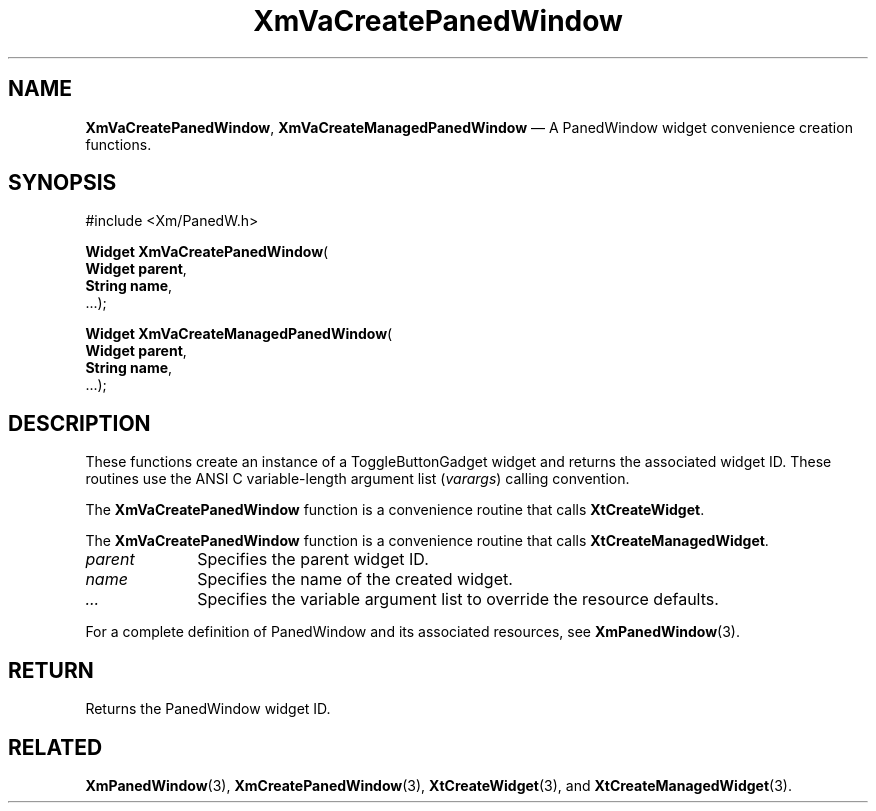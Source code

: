 .DT
.TH "XmVaCreatePanedWindow" "library call"
.SH "NAME"
\fBXmVaCreatePanedWindow\fP,
\fBXmVaCreateManagedPanedWindow\fP \(em A PanedWindow
widget convenience creation functions\&.
.iX "XmVaCreateTogglePanedWindow" "XmVaCreateManagedPanedWindow"
.iX "creation functions" "XmVaCreatePanedWindow"
.SH "SYNOPSIS"
.PP
.nf
#include <Xm/PanedW\&.h>
.PP
\fBWidget \fBXmVaCreatePanedWindow\fP\fR(
\fBWidget \fBparent\fR\fR,
\fBString \fBname\fR\fR,
\&.\&.\&.);
.PP
\fBWidget \fBXmVaCreateManagedPanedWindow\fP\fR(
\fBWidget \fBparent\fR\fR,
\fBString \fBname\fR\fR,
\&.\&.\&.);
.fi
.SH "DESCRIPTION"
.PP
These functions create an instance of a
ToggleButtonGadget widget and returns the associated widget ID\&.
These routines use the ANSI C variable-length argument list (\fIvarargs\fP)
calling convention\&.
.PP
The \fBXmVaCreatePanedWindow\fP function
is a convenience routine that calls \fBXtCreateWidget\fP\&.
.PP
The \fBXmVaCreatePanedWindow\fP
function is a convenience routine that calls \fBXtCreateManagedWidget\fP\&.
.PP
.IP "\fIparent\fP" 10
Specifies the parent widget ID\&.
.IP "\fIname\fP" 10
Specifies the name of the created widget\&.
.IP \fI...\fP
Specifies the variable argument list to override the resource defaults.
.PP
For a complete definition of PanedWindow and its associated
resources, see \fBXmPanedWindow\fP(3)\&.
.SH "RETURN"
.PP
Returns the PanedWindow widget ID\&.
.SH "RELATED"
.PP
\fBXmPanedWindow\fP(3),
\fBXmCreatePanedWindow\fP(3),
\fBXtCreateWidget\fP(3), and
\fBXtCreateManagedWidget\fP(3)\&.
